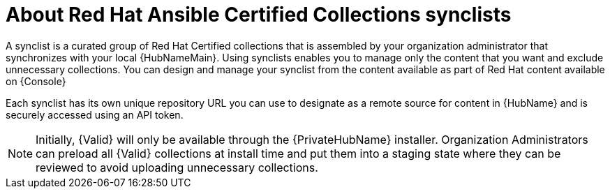 [id="con-rh-certified-synclist"]

= About Red Hat Ansible Certified Collections synclists

A synclist is a curated group of Red Hat Certified collections that is assembled by your organization administrator that synchronizes with your local {HubNameMain}. 
Using synclists enables you to manage only the content that you want and exclude unnecessary collections.
You can design and manage your synclist from the content available as part of Red Hat content available on {Console}

Each synclist has its own unique repository URL you can use to designate as a remote source for content in {HubName} and is securely accessed using an API token.

[NOTE]
====
Initially, {Valid} will only be available through the {PrivateHubName} installer. 
Organization Administrators can preload all {Valid} collections at install time and put them into a staging state where they can be reviewed to avoid uploading unnecessary collections.
====